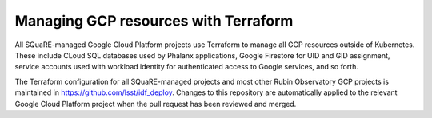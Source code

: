 #####################################
Managing GCP resources with Terraform
#####################################

All SQuaRE-managed Google Cloud Platform projects use Terraform to manage all GCP resources outside of Kubernetes.
These include CLoud SQL databases used by Phalanx applications, Google Firestore for UID and GID assignment, service accounts used with workload identity for authenticated access to Google services, and so forth.

The Terraform configuration for all SQuaRE-managed projects and most other Rubin Observatory GCP projects is maintained in https://github.com/lsst/idf_deploy.
Changes to this repository are automatically applied to the relevant Google Cloud Platform project when the pull request has been reviewed and merged.
